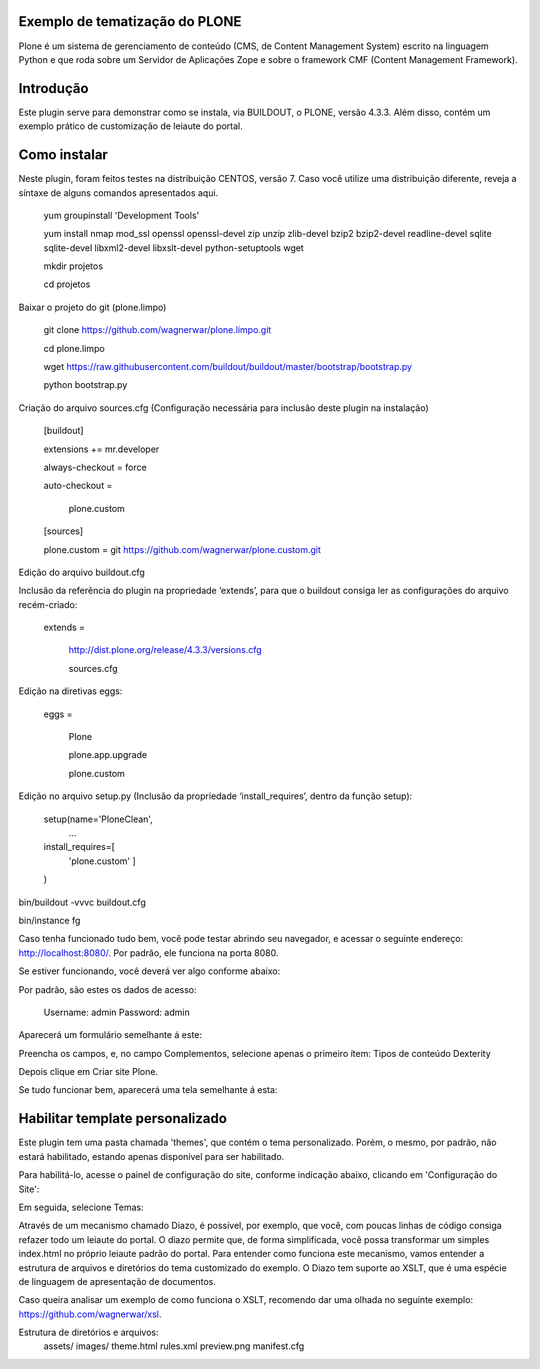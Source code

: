 ====================
Exemplo de tematização do PLONE
====================

Plone é um sistema de gerenciamento de conteúdo (CMS, de Content Management System) escrito na linguagem Python e que roda sobre um Servidor de Aplicações Zope e sobre o framework CMF (Content Management Framework).

====================
Introdução
====================

Este plugin serve para demonstrar como se instala, via BUILDOUT, o PLONE, versão 4.3.3. Além disso, contém um exemplo prático de customização de leiaute do portal.

====================
Como instalar
====================
Neste plugin, foram feitos testes na distribuição CENTOS, versão 7. Caso você utilize uma distribuição diferente, reveja a síntaxe de alguns comandos apresentados aqui. 

  yum groupinstall 'Development Tools'
  
  yum install nmap mod_ssl openssl openssl-devel zip unzip zlib-devel bzip2 bzip2-devel readline-devel sqlite sqlite-devel libxml2-devel   libxslt-devel python-setuptools wget
  
  mkdir projetos
  
  cd projetos

Baixar o projeto do git (plone.limpo)

  git clone https://github.com/wagnerwar/plone.limpo.git
  
  cd plone.limpo
  
  wget https://raw.githubusercontent.com/buildout/buildout/master/bootstrap/bootstrap.py
  
  python bootstrap.py
  
Criação do arquivo sources.cfg (Configuração necessária para inclusão deste plugin na instalação)

  [buildout]
  
  extensions += mr.developer
  
  always-checkout = force
  
  auto-checkout =
  
      plone.custom
      
  [sources]
  
  plone.custom = git https://github.com/wagnerwar/plone.custom.git
  

Edição do arquivo buildout.cfg

Inclusão da referência do plugin na propriedade ‘extends’, para que o buildout consiga ler as configurações do arquivo recém-criado:

  extends =
  
     http://dist.plone.org/release/4.3.3/versions.cfg
  
     sources.cfg
  
Edição na diretivas eggs:

  eggs =
  
      Plone
      
      plone.app.upgrade
      
      plone.custom

Edição no arquivo setup.py (Inclusão da propriedade ‘install_requires’, dentro da função setup):

  setup(name='PloneClean',
    ...
  install_requires=[
    'plone.custom'
    ]
  )

bin/buildout -vvvc buildout.cfg

bin/instance fg

Caso tenha funcionado tudo bem, você pode testar abrindo seu navegador, e acessar o seguinte endereço: http://localhost:8080/. Por padrão, ele funciona na porta 8080.

Se estiver funcionando, você deverá ver algo conforme abaixo:

.. image:: img/imagem_a.png

Por padrão, são estes os dados de acesso:

  Username: admin
  Password: admin	
	
Aparecerá um formulário semelhante á este:

.. image:: img/imagem_b.png

Preencha os campos, e, no campo Complementos, selecione apenas o primeiro ítem: Tipos de conteúdo Dexterity

.. image:: img/imagem_c.png

Depois clique em Criar site Plone.

.. image:: img/imagem_d.png

Se tudo funcionar bem, aparecerá uma tela semelhante á esta:

.. image:: img/imagem_e.png

====================
Habilitar template personalizado
====================

Este plugin tem uma pasta chamada 'themes', que contém o tema personalizado. Porém, o mesmo, por padrão, não estará habilitado, estando apenas disponível para ser habilitado.

Para habilitá-lo, acesse o painel de configuração do site, conforme indicação abaixo, clicando em 'Configuração do Site':

.. image:: img/imagem_f.png

Em seguida, selecione Temas:

.. image:: img/imagem_j.png

Através de um mecanismo chamado Diazo, é possível, por exemplo, que você, com poucas linhas de código consiga refazer todo um leiaute do portal. 
O diazo permite que, de forma simplificada, você possa transformar um simples index.html no próprio leiaute padrão do portal. Para entender como funciona este mecanismo, vamos entender a estrutura de arquivos e diretórios do tema customizado do exemplo.
O Diazo tem suporte ao XSLT, que é uma espécie de linguagem de apresentação de documentos.

Caso queira analisar um exemplo de como funciona o XSLT, recomendo dar uma olhada no seguinte exemplo: https://github.com/wagnerwar/xsl.

Estrutura de diretórios e arquivos:
  assets/
  images/
  theme.html
  rules.xml
  preview.png
  manifest.cfg
































  





  


  

